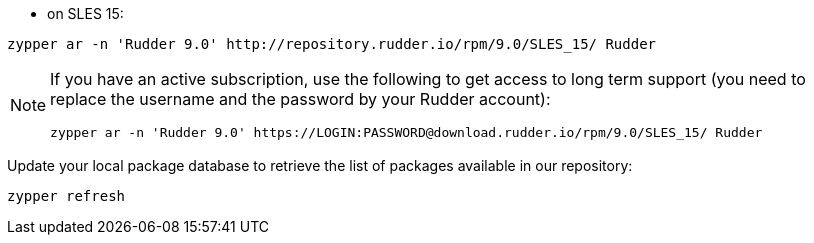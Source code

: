 * on SLES 15:

----

zypper ar -n 'Rudder 9.0' http://repository.rudder.io/rpm/9.0/SLES_15/ Rudder

----

[NOTE]
====

If you have an active subscription, use the following to get access to long term support (you need to replace
the username and the password by your Rudder account):

----

zypper ar -n 'Rudder 9.0' https://LOGIN:PASSWORD@download.rudder.io/rpm/9.0/SLES_15/ Rudder

----

====

Update your local package database to retrieve the list of packages available in our repository:

----

zypper refresh

----
